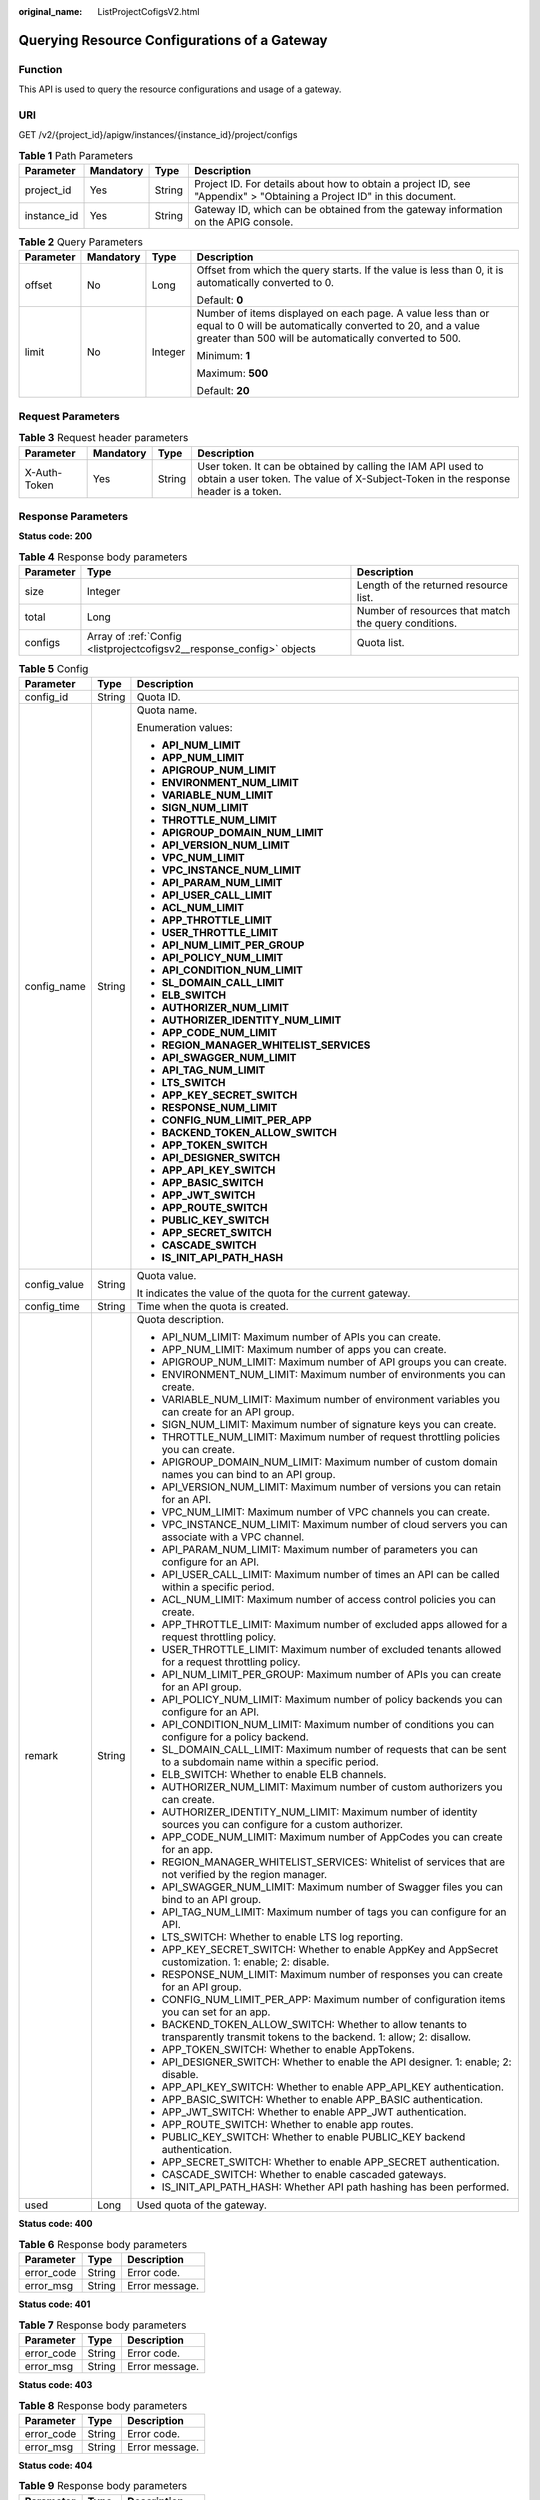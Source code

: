 :original_name: ListProjectCofigsV2.html

.. _ListProjectCofigsV2:

Querying Resource Configurations of a Gateway
=============================================

Function
--------

This API is used to query the resource configurations and usage of a gateway.

URI
---

GET /v2/{project_id}/apigw/instances/{instance_id}/project/configs

.. table:: **Table 1** Path Parameters

   +-------------+-----------+--------+-----------------------------------------------------------------------------------------------------------------------+
   | Parameter   | Mandatory | Type   | Description                                                                                                           |
   +=============+===========+========+=======================================================================================================================+
   | project_id  | Yes       | String | Project ID. For details about how to obtain a project ID, see "Appendix" > "Obtaining a Project ID" in this document. |
   +-------------+-----------+--------+-----------------------------------------------------------------------------------------------------------------------+
   | instance_id | Yes       | String | Gateway ID, which can be obtained from the gateway information on the APIG console.                                   |
   +-------------+-----------+--------+-----------------------------------------------------------------------------------------------------------------------+

.. table:: **Table 2** Query Parameters

   +-----------------+-----------------+-----------------+-------------------------------------------------------------------------------------------------------------------------------------------------------------------------------------+
   | Parameter       | Mandatory       | Type            | Description                                                                                                                                                                         |
   +=================+=================+=================+=====================================================================================================================================================================================+
   | offset          | No              | Long            | Offset from which the query starts. If the value is less than 0, it is automatically converted to 0.                                                                                |
   |                 |                 |                 |                                                                                                                                                                                     |
   |                 |                 |                 | Default: **0**                                                                                                                                                                      |
   +-----------------+-----------------+-----------------+-------------------------------------------------------------------------------------------------------------------------------------------------------------------------------------+
   | limit           | No              | Integer         | Number of items displayed on each page. A value less than or equal to 0 will be automatically converted to 20, and a value greater than 500 will be automatically converted to 500. |
   |                 |                 |                 |                                                                                                                                                                                     |
   |                 |                 |                 | Minimum: **1**                                                                                                                                                                      |
   |                 |                 |                 |                                                                                                                                                                                     |
   |                 |                 |                 | Maximum: **500**                                                                                                                                                                    |
   |                 |                 |                 |                                                                                                                                                                                     |
   |                 |                 |                 | Default: **20**                                                                                                                                                                     |
   +-----------------+-----------------+-----------------+-------------------------------------------------------------------------------------------------------------------------------------------------------------------------------------+

Request Parameters
------------------

.. table:: **Table 3** Request header parameters

   +--------------+-----------+--------+----------------------------------------------------------------------------------------------------------------------------------------------------+
   | Parameter    | Mandatory | Type   | Description                                                                                                                                        |
   +==============+===========+========+====================================================================================================================================================+
   | X-Auth-Token | Yes       | String | User token. It can be obtained by calling the IAM API used to obtain a user token. The value of X-Subject-Token in the response header is a token. |
   +--------------+-----------+--------+----------------------------------------------------------------------------------------------------------------------------------------------------+

Response Parameters
-------------------

**Status code: 200**

.. table:: **Table 4** Response body parameters

   +-----------+-----------------------------------------------------------------------+------------------------------------------------------+
   | Parameter | Type                                                                  | Description                                          |
   +===========+=======================================================================+======================================================+
   | size      | Integer                                                               | Length of the returned resource list.                |
   +-----------+-----------------------------------------------------------------------+------------------------------------------------------+
   | total     | Long                                                                  | Number of resources that match the query conditions. |
   +-----------+-----------------------------------------------------------------------+------------------------------------------------------+
   | configs   | Array of :ref:`Config <listprojectcofigsv2__response_config>` objects | Quota list.                                          |
   +-----------+-----------------------------------------------------------------------+------------------------------------------------------+

.. _listprojectcofigsv2__response_config:

.. table:: **Table 5** Config

   +-----------------------+-----------------------+---------------------------------------------------------------------------------------------------------------------------------+
   | Parameter             | Type                  | Description                                                                                                                     |
   +=======================+=======================+=================================================================================================================================+
   | config_id             | String                | Quota ID.                                                                                                                       |
   +-----------------------+-----------------------+---------------------------------------------------------------------------------------------------------------------------------+
   | config_name           | String                | Quota name.                                                                                                                     |
   |                       |                       |                                                                                                                                 |
   |                       |                       | Enumeration values:                                                                                                             |
   |                       |                       |                                                                                                                                 |
   |                       |                       | -  **API_NUM_LIMIT**                                                                                                            |
   |                       |                       |                                                                                                                                 |
   |                       |                       | -  **APP_NUM_LIMIT**                                                                                                            |
   |                       |                       |                                                                                                                                 |
   |                       |                       | -  **APIGROUP_NUM_LIMIT**                                                                                                       |
   |                       |                       |                                                                                                                                 |
   |                       |                       | -  **ENVIRONMENT_NUM_LIMIT**                                                                                                    |
   |                       |                       |                                                                                                                                 |
   |                       |                       | -  **VARIABLE_NUM_LIMIT**                                                                                                       |
   |                       |                       |                                                                                                                                 |
   |                       |                       | -  **SIGN_NUM_LIMIT**                                                                                                           |
   |                       |                       |                                                                                                                                 |
   |                       |                       | -  **THROTTLE_NUM_LIMIT**                                                                                                       |
   |                       |                       |                                                                                                                                 |
   |                       |                       | -  **APIGROUP_DOMAIN_NUM_LIMIT**                                                                                                |
   |                       |                       |                                                                                                                                 |
   |                       |                       | -  **API_VERSION_NUM_LIMIT**                                                                                                    |
   |                       |                       |                                                                                                                                 |
   |                       |                       | -  **VPC_NUM_LIMIT**                                                                                                            |
   |                       |                       |                                                                                                                                 |
   |                       |                       | -  **VPC_INSTANCE_NUM_LIMIT**                                                                                                   |
   |                       |                       |                                                                                                                                 |
   |                       |                       | -  **API_PARAM_NUM_LIMIT**                                                                                                      |
   |                       |                       |                                                                                                                                 |
   |                       |                       | -  **API_USER_CALL_LIMIT**                                                                                                      |
   |                       |                       |                                                                                                                                 |
   |                       |                       | -  **ACL_NUM_LIMIT**                                                                                                            |
   |                       |                       |                                                                                                                                 |
   |                       |                       | -  **APP_THROTTLE_LIMIT**                                                                                                       |
   |                       |                       |                                                                                                                                 |
   |                       |                       | -  **USER_THROTTLE_LIMIT**                                                                                                      |
   |                       |                       |                                                                                                                                 |
   |                       |                       | -  **API_NUM_LIMIT_PER_GROUP**                                                                                                  |
   |                       |                       |                                                                                                                                 |
   |                       |                       | -  **API_POLICY_NUM_LIMIT**                                                                                                     |
   |                       |                       |                                                                                                                                 |
   |                       |                       | -  **API_CONDITION_NUM_LIMIT**                                                                                                  |
   |                       |                       |                                                                                                                                 |
   |                       |                       | -  **SL_DOMAIN_CALL_LIMIT**                                                                                                     |
   |                       |                       |                                                                                                                                 |
   |                       |                       | -  **ELB_SWITCH**                                                                                                               |
   |                       |                       |                                                                                                                                 |
   |                       |                       | -  **AUTHORIZER_NUM_LIMIT**                                                                                                     |
   |                       |                       |                                                                                                                                 |
   |                       |                       | -  **AUTHORIZER_IDENTITY_NUM_LIMIT**                                                                                            |
   |                       |                       |                                                                                                                                 |
   |                       |                       | -  **APP_CODE_NUM_LIMIT**                                                                                                       |
   |                       |                       |                                                                                                                                 |
   |                       |                       | -  **REGION_MANAGER_WHITELIST_SERVICES**                                                                                        |
   |                       |                       |                                                                                                                                 |
   |                       |                       | -  **API_SWAGGER_NUM_LIMIT**                                                                                                    |
   |                       |                       |                                                                                                                                 |
   |                       |                       | -  **API_TAG_NUM_LIMIT**                                                                                                        |
   |                       |                       |                                                                                                                                 |
   |                       |                       | -  **LTS_SWITCH**                                                                                                               |
   |                       |                       |                                                                                                                                 |
   |                       |                       | -  **APP_KEY_SECRET_SWITCH**                                                                                                    |
   |                       |                       |                                                                                                                                 |
   |                       |                       | -  **RESPONSE_NUM_LIMIT**                                                                                                       |
   |                       |                       |                                                                                                                                 |
   |                       |                       | -  **CONFIG_NUM_LIMIT_PER_APP**                                                                                                 |
   |                       |                       |                                                                                                                                 |
   |                       |                       | -  **BACKEND_TOKEN_ALLOW_SWITCH**                                                                                               |
   |                       |                       |                                                                                                                                 |
   |                       |                       | -  **APP_TOKEN_SWITCH**                                                                                                         |
   |                       |                       |                                                                                                                                 |
   |                       |                       | -  **API_DESIGNER_SWITCH**                                                                                                      |
   |                       |                       |                                                                                                                                 |
   |                       |                       | -  **APP_API_KEY_SWITCH**                                                                                                       |
   |                       |                       |                                                                                                                                 |
   |                       |                       | -  **APP_BASIC_SWITCH**                                                                                                         |
   |                       |                       |                                                                                                                                 |
   |                       |                       | -  **APP_JWT_SWITCH**                                                                                                           |
   |                       |                       |                                                                                                                                 |
   |                       |                       | -  **APP_ROUTE_SWITCH**                                                                                                         |
   |                       |                       |                                                                                                                                 |
   |                       |                       | -  **PUBLIC_KEY_SWITCH**                                                                                                        |
   |                       |                       |                                                                                                                                 |
   |                       |                       | -  **APP_SECRET_SWITCH**                                                                                                        |
   |                       |                       |                                                                                                                                 |
   |                       |                       | -  **CASCADE_SWITCH**                                                                                                           |
   |                       |                       |                                                                                                                                 |
   |                       |                       | -  **IS_INIT_API_PATH_HASH**                                                                                                    |
   +-----------------------+-----------------------+---------------------------------------------------------------------------------------------------------------------------------+
   | config_value          | String                | Quota value.                                                                                                                    |
   |                       |                       |                                                                                                                                 |
   |                       |                       | It indicates the value of the quota for the current gateway.                                                                    |
   +-----------------------+-----------------------+---------------------------------------------------------------------------------------------------------------------------------+
   | config_time           | String                | Time when the quota is created.                                                                                                 |
   +-----------------------+-----------------------+---------------------------------------------------------------------------------------------------------------------------------+
   | remark                | String                | Quota description.                                                                                                              |
   |                       |                       |                                                                                                                                 |
   |                       |                       | -  API_NUM_LIMIT: Maximum number of APIs you can create.                                                                        |
   |                       |                       |                                                                                                                                 |
   |                       |                       | -  APP_NUM_LIMIT: Maximum number of apps you can create.                                                                        |
   |                       |                       |                                                                                                                                 |
   |                       |                       | -  APIGROUP_NUM_LIMIT: Maximum number of API groups you can create.                                                             |
   |                       |                       |                                                                                                                                 |
   |                       |                       | -  ENVIRONMENT_NUM_LIMIT: Maximum number of environments you can create.                                                        |
   |                       |                       |                                                                                                                                 |
   |                       |                       | -  VARIABLE_NUM_LIMIT: Maximum number of environment variables you can create for an API group.                                 |
   |                       |                       |                                                                                                                                 |
   |                       |                       | -  SIGN_NUM_LIMIT: Maximum number of signature keys you can create.                                                             |
   |                       |                       |                                                                                                                                 |
   |                       |                       | -  THROTTLE_NUM_LIMIT: Maximum number of request throttling policies you can create.                                            |
   |                       |                       |                                                                                                                                 |
   |                       |                       | -  APIGROUP_DOMAIN_NUM_LIMIT: Maximum number of custom domain names you can bind to an API group.                               |
   |                       |                       |                                                                                                                                 |
   |                       |                       | -  API_VERSION_NUM_LIMIT: Maximum number of versions you can retain for an API.                                                 |
   |                       |                       |                                                                                                                                 |
   |                       |                       | -  VPC_NUM_LIMIT: Maximum number of VPC channels you can create.                                                                |
   |                       |                       |                                                                                                                                 |
   |                       |                       | -  VPC_INSTANCE_NUM_LIMIT: Maximum number of cloud servers you can associate with a VPC channel.                                |
   |                       |                       |                                                                                                                                 |
   |                       |                       | -  API_PARAM_NUM_LIMIT: Maximum number of parameters you can configure for an API.                                              |
   |                       |                       |                                                                                                                                 |
   |                       |                       | -  API_USER_CALL_LIMIT: Maximum number of times an API can be called within a specific period.                                  |
   |                       |                       |                                                                                                                                 |
   |                       |                       | -  ACL_NUM_LIMIT: Maximum number of access control policies you can create.                                                     |
   |                       |                       |                                                                                                                                 |
   |                       |                       | -  APP_THROTTLE_LIMIT: Maximum number of excluded apps allowed for a request throttling policy.                                 |
   |                       |                       |                                                                                                                                 |
   |                       |                       | -  USER_THROTTLE_LIMIT: Maximum number of excluded tenants allowed for a request throttling policy.                             |
   |                       |                       |                                                                                                                                 |
   |                       |                       | -  API_NUM_LIMIT_PER_GROUP: Maximum number of APIs you can create for an API group.                                             |
   |                       |                       |                                                                                                                                 |
   |                       |                       | -  API_POLICY_NUM_LIMIT: Maximum number of policy backends you can configure for an API.                                        |
   |                       |                       |                                                                                                                                 |
   |                       |                       | -  API_CONDITION_NUM_LIMIT: Maximum number of conditions you can configure for a policy backend.                                |
   |                       |                       |                                                                                                                                 |
   |                       |                       | -  SL_DOMAIN_CALL_LIMIT: Maximum number of requests that can be sent to a subdomain name within a specific period.              |
   |                       |                       |                                                                                                                                 |
   |                       |                       | -  ELB_SWITCH: Whether to enable ELB channels.                                                                                  |
   |                       |                       |                                                                                                                                 |
   |                       |                       | -  AUTHORIZER_NUM_LIMIT: Maximum number of custom authorizers you can create.                                                   |
   |                       |                       |                                                                                                                                 |
   |                       |                       | -  AUTHORIZER_IDENTITY_NUM_LIMIT: Maximum number of identity sources you can configure for a custom authorizer.                 |
   |                       |                       |                                                                                                                                 |
   |                       |                       | -  APP_CODE_NUM_LIMIT: Maximum number of AppCodes you can create for an app.                                                    |
   |                       |                       |                                                                                                                                 |
   |                       |                       | -  REGION_MANAGER_WHITELIST_SERVICES: Whitelist of services that are not verified by the region manager.                        |
   |                       |                       |                                                                                                                                 |
   |                       |                       | -  API_SWAGGER_NUM_LIMIT: Maximum number of Swagger files you can bind to an API group.                                         |
   |                       |                       |                                                                                                                                 |
   |                       |                       | -  API_TAG_NUM_LIMIT: Maximum number of tags you can configure for an API.                                                      |
   |                       |                       |                                                                                                                                 |
   |                       |                       | -  LTS_SWITCH: Whether to enable LTS log reporting.                                                                             |
   |                       |                       |                                                                                                                                 |
   |                       |                       | -  APP_KEY_SECRET_SWITCH: Whether to enable AppKey and AppSecret customization. 1: enable; 2: disable.                          |
   |                       |                       |                                                                                                                                 |
   |                       |                       | -  RESPONSE_NUM_LIMIT: Maximum number of responses you can create for an API group.                                             |
   |                       |                       |                                                                                                                                 |
   |                       |                       | -  CONFIG_NUM_LIMIT_PER_APP: Maximum number of configuration items you can set for an app.                                      |
   |                       |                       |                                                                                                                                 |
   |                       |                       | -  BACKEND_TOKEN_ALLOW_SWITCH: Whether to allow tenants to transparently transmit tokens to the backend. 1: allow; 2: disallow. |
   |                       |                       |                                                                                                                                 |
   |                       |                       | -  APP_TOKEN_SWITCH: Whether to enable AppTokens.                                                                               |
   |                       |                       |                                                                                                                                 |
   |                       |                       | -  API_DESIGNER_SWITCH: Whether to enable the API designer. 1: enable; 2: disable.                                              |
   |                       |                       |                                                                                                                                 |
   |                       |                       | -  APP_API_KEY_SWITCH: Whether to enable APP_API_KEY authentication.                                                            |
   |                       |                       |                                                                                                                                 |
   |                       |                       | -  APP_BASIC_SWITCH: Whether to enable APP_BASIC authentication.                                                                |
   |                       |                       |                                                                                                                                 |
   |                       |                       | -  APP_JWT_SWITCH: Whether to enable APP_JWT authentication.                                                                    |
   |                       |                       |                                                                                                                                 |
   |                       |                       | -  APP_ROUTE_SWITCH: Whether to enable app routes.                                                                              |
   |                       |                       |                                                                                                                                 |
   |                       |                       | -  PUBLIC_KEY_SWITCH: Whether to enable PUBLIC_KEY backend authentication.                                                      |
   |                       |                       |                                                                                                                                 |
   |                       |                       | -  APP_SECRET_SWITCH: Whether to enable APP_SECRET authentication.                                                              |
   |                       |                       |                                                                                                                                 |
   |                       |                       | -  CASCADE_SWITCH: Whether to enable cascaded gateways.                                                                         |
   |                       |                       |                                                                                                                                 |
   |                       |                       | -  IS_INIT_API_PATH_HASH: Whether API path hashing has been performed.                                                          |
   +-----------------------+-----------------------+---------------------------------------------------------------------------------------------------------------------------------+
   | used                  | Long                  | Used quota of the gateway.                                                                                                      |
   +-----------------------+-----------------------+---------------------------------------------------------------------------------------------------------------------------------+

**Status code: 400**

.. table:: **Table 6** Response body parameters

   ========== ====== ==============
   Parameter  Type   Description
   ========== ====== ==============
   error_code String Error code.
   error_msg  String Error message.
   ========== ====== ==============

**Status code: 401**

.. table:: **Table 7** Response body parameters

   ========== ====== ==============
   Parameter  Type   Description
   ========== ====== ==============
   error_code String Error code.
   error_msg  String Error message.
   ========== ====== ==============

**Status code: 403**

.. table:: **Table 8** Response body parameters

   ========== ====== ==============
   Parameter  Type   Description
   ========== ====== ==============
   error_code String Error code.
   error_msg  String Error message.
   ========== ====== ==============

**Status code: 404**

.. table:: **Table 9** Response body parameters

   ========== ====== ==============
   Parameter  Type   Description
   ========== ====== ==============
   error_code String Error code.
   error_msg  String Error message.
   ========== ====== ==============

**Status code: 500**

.. table:: **Table 10** Response body parameters

   ========== ====== ==============
   Parameter  Type   Description
   ========== ====== ==============
   error_code String Error code.
   error_msg  String Error message.
   ========== ====== ==============

Example Requests
----------------

None

Example Responses
-----------------

**Status code: 200**

OK

.. code-block::

   {
     "total" : 43,
     "size" : 2,
     "configs" : [ {
       "config_id" : "9",
       "config_name" : "API_VERSION_NUM_LIMIT",
       "config_value" : "10",
       "config_time" : "2019-02-12T19:42:19.914989Z",
       "remark" : "xxx",
       "used" : 0
     }, {
       "config_id" : "8",
       "config_name" : "APIGROUP_DOMAIN_NUM_LIMIT",
       "config_value" : "5",
       "config_time" : "2019-02-12T19:42:19.914989Z",
       "remark" : "xxx",
       "used" : 0
     } ]
   }

**Status code: 400**

Bad Request

.. code-block::

   {
     "error_code" : "APIG.2012",
     "error_msg" : "Invalid parameter value,parameterName:instance_id. Please refer to the support documentation"
   }

**Status code: 401**

Unauthorized

.. code-block::

   {
     "error_code" : "APIG.1002",
     "error_msg" : "Incorrect token or token resolution failed"
   }

**Status code: 403**

Forbidden

.. code-block::

   {
     "error_code" : "APIG.1005",
     "error_msg" : "No permissions to request this method"
   }

**Status code: 404**

Not Found

.. code-block::

   {
     "error_code" : "APIG.3030",
     "error_msg" : "The instance does not exist;id:eddc4d25480b4cd6b512f270a1b8b341"
   }

**Status code: 500**

Internal Server Error

.. code-block::

   {
     "error_code" : "APIG.9999",
     "error_msg" : "System error"
   }

Status Codes
------------

=========== =====================
Status Code Description
=========== =====================
200         OK
400         Bad Request
401         Unauthorized
403         Forbidden
404         Not Found
500         Internal Server Error
=========== =====================

Error Codes
-----------

See :ref:`Error Codes <errorcode>`.
